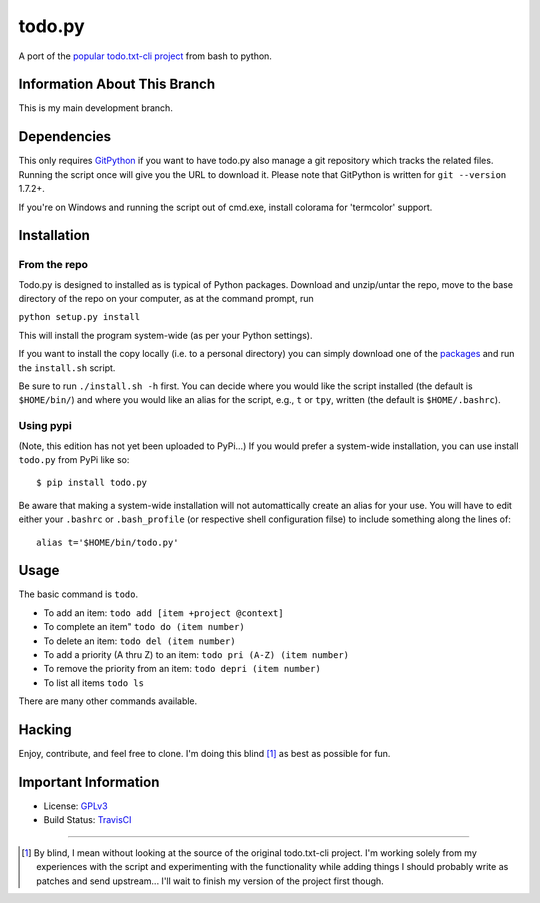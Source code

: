 todo.py
=======

.. image:: https://secure.travis-ci.org/MinchinWeb/Todo.txt-python.png?branch=development
    :alt: Build Status
    :target: http://travis-ci.org/MinchinWeb/Todo.txt-python

A port of the `popular todo.txt-cli project
<https://github.com/ginatrapani/todo.txt-cli>`_ from bash to python.

Information About This Branch
-----------------------------

This is my main development branch.

Dependencies
------------

This only requires GitPython_ if you want to have todo.py also manage a git
repository which tracks the related files. Running the script once will give
you the URL to download it. Please note that GitPython is written for ``git
--version`` 1.7.2+.

If you're on Windows and running the script out of cmd.exe, install 
colorama for 'termcolor' support.

.. _GitPython: https://github.com/gitpython-developers/GitPython

Installation
------------

From the repo
`````````````
Todo.py is designed to installed as is typical of Python packages. Download and
unzip/untar the repo, move to the base directory of the repo on your computer,
as at the command prompt, run

``python setup.py install``

This will install the program system-wide (as per your Python settings).


If you want to install the copy locally (i.e. to a personal directory) you can
simply download one of the packages_ and run the ``install.sh`` script.

.. _packages: https://github.com/MinchinWeb/Todo.txt-python/downloads

Be sure to run ``./install.sh -h`` first. You can decide where you would like
the script installed (the default is ``$HOME/bin/``) and where you would like an
alias for the script, e.g., ``t`` or ``tpy``, written (the default is
``$HOME/.bashrc``).

Using pypi
``````````

(Note, this edition has not yet been uploaded to PyPi...)
If you would prefer a system-wide installation, you can use install ``todo.py``
from PyPi like so:

::

    $ pip install todo.py

Be aware that making a system-wide installation will not automattically create
an alias for your use. You will have to edit either your ``.bashrc`` or
``.bash_profile`` (or respective shell configuration filse) to include something
along the lines of:

::

    alias t='$HOME/bin/todo.py'

Usage
-----

The basic command is ``todo``.

* To add an item: ``todo add [item +project @context]``
* To complete an item" ``todo do (item number)``
* To delete an item: ``todo del (item number)``
* To add a priority (A thru Z) to an item: ``todo pri (A-Z) (item number)``
* To remove the priority from an item: ``todo depri (item number)``
* To list all items ``todo ls``

There are many other commands available.
	
Hacking
-------

Enjoy, contribute, and feel free to clone. I'm doing this blind [1]_ as best as
possible for fun.

Important Information
---------------------

- License: GPLv3_
- Build Status: TravisCI_

.. _GPLv3: https://raw.github.com/MinchinWeb/Todo.txt-python/development/LICENSE
.. _TravisCI: http://travis-ci.org/MinchinWeb/Todo.txt-python

--------

.. [1] By blind, I mean without looking at the source of the original todo.txt-cli
    project. I'm working solely from my experiences with the script and
    experimenting with the functionality while adding things I should probably write
    as patches and send upstream... I'll wait to finish my version of the project
    first though.

